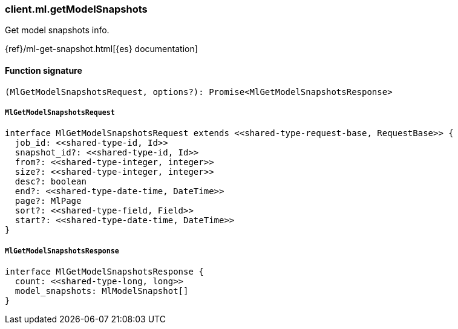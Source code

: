 [[reference-ml-get_model_snapshots]]

////////
===========================================================================================================================
||                                                                                                                       ||
||                                                                                                                       ||
||                                                                                                                       ||
||        ██████╗ ███████╗ █████╗ ██████╗ ███╗   ███╗███████╗                                                            ||
||        ██╔══██╗██╔════╝██╔══██╗██╔══██╗████╗ ████║██╔════╝                                                            ||
||        ██████╔╝█████╗  ███████║██║  ██║██╔████╔██║█████╗                                                              ||
||        ██╔══██╗██╔══╝  ██╔══██║██║  ██║██║╚██╔╝██║██╔══╝                                                              ||
||        ██║  ██║███████╗██║  ██║██████╔╝██║ ╚═╝ ██║███████╗                                                            ||
||        ╚═╝  ╚═╝╚══════╝╚═╝  ╚═╝╚═════╝ ╚═╝     ╚═╝╚══════╝                                                            ||
||                                                                                                                       ||
||                                                                                                                       ||
||    This file is autogenerated, DO NOT send pull requests that changes this file directly.                             ||
||    You should update the script that does the generation, which can be found in:                                      ||
||    https://github.com/elastic/elastic-client-generator-js                                                             ||
||                                                                                                                       ||
||    You can run the script with the following command:                                                                 ||
||       npm run elasticsearch -- --version <version>                                                                    ||
||                                                                                                                       ||
||                                                                                                                       ||
||                                                                                                                       ||
===========================================================================================================================
////////

[discrete]
=== client.ml.getModelSnapshots

Get model snapshots info.

{ref}/ml-get-snapshot.html[{es} documentation]

[discrete]
==== Function signature

[source,ts]
----
(MlGetModelSnapshotsRequest, options?): Promise<MlGetModelSnapshotsResponse>
----

[discrete]
===== `MlGetModelSnapshotsRequest`

[source,ts]
----
interface MlGetModelSnapshotsRequest extends <<shared-type-request-base, RequestBase>> {
  job_id: <<shared-type-id, Id>>
  snapshot_id?: <<shared-type-id, Id>>
  from?: <<shared-type-integer, integer>>
  size?: <<shared-type-integer, integer>>
  desc?: boolean
  end?: <<shared-type-date-time, DateTime>>
  page?: MlPage
  sort?: <<shared-type-field, Field>>
  start?: <<shared-type-date-time, DateTime>>
}
----

[discrete]
===== `MlGetModelSnapshotsResponse`

[source,ts]
----
interface MlGetModelSnapshotsResponse {
  count: <<shared-type-long, long>>
  model_snapshots: MlModelSnapshot[]
}
----

